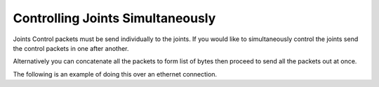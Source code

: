 Controlling Joints Simultaneously
========================================

Joints Control packets must be send individually to the joints.
If you would like to simultaneously control the joints send the control packets in one after another.


Alternatively you can concatenate all the packets to form list of bytes then proceed to send all the packets out at once.


The following is an example of doing this over an ethernet connection.


.. tabs::

   .. tab:: Serial

      .. literalinclude:: ../../../../bplprotocol/examples/simultaneous_joint_control_serial.py


   .. tab:: UDP

      .. literalinclude:: ../../../../bplprotocol/examples/simultaneous_joint_control_eth.py



